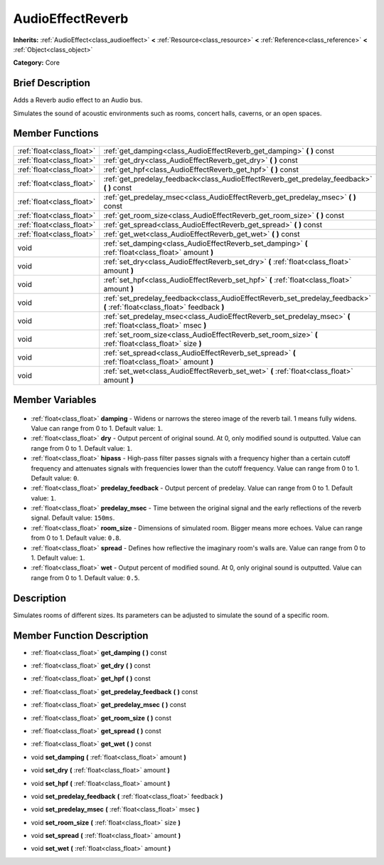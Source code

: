 .. Generated automatically by doc/tools/makerst.py in Godot's source tree.
.. DO NOT EDIT THIS FILE, but the AudioEffectReverb.xml source instead.
.. The source is found in doc/classes or modules/<name>/doc_classes.

.. _class_AudioEffectReverb:

AudioEffectReverb
=================

**Inherits:** :ref:`AudioEffect<class_audioeffect>` **<** :ref:`Resource<class_resource>` **<** :ref:`Reference<class_reference>` **<** :ref:`Object<class_object>`

**Category:** Core

Brief Description
-----------------

Adds a Reverb audio effect to an Audio bus.

Simulates the sound of acoustic environments such as rooms, concert halls, caverns, or an open spaces.

Member Functions
----------------

+----------------------------+----------------------------------------------------------------------------------------------------------------------------+
| :ref:`float<class_float>`  | :ref:`get_damping<class_AudioEffectReverb_get_damping>` **(** **)** const                                                  |
+----------------------------+----------------------------------------------------------------------------------------------------------------------------+
| :ref:`float<class_float>`  | :ref:`get_dry<class_AudioEffectReverb_get_dry>` **(** **)** const                                                          |
+----------------------------+----------------------------------------------------------------------------------------------------------------------------+
| :ref:`float<class_float>`  | :ref:`get_hpf<class_AudioEffectReverb_get_hpf>` **(** **)** const                                                          |
+----------------------------+----------------------------------------------------------------------------------------------------------------------------+
| :ref:`float<class_float>`  | :ref:`get_predelay_feedback<class_AudioEffectReverb_get_predelay_feedback>` **(** **)** const                              |
+----------------------------+----------------------------------------------------------------------------------------------------------------------------+
| :ref:`float<class_float>`  | :ref:`get_predelay_msec<class_AudioEffectReverb_get_predelay_msec>` **(** **)** const                                      |
+----------------------------+----------------------------------------------------------------------------------------------------------------------------+
| :ref:`float<class_float>`  | :ref:`get_room_size<class_AudioEffectReverb_get_room_size>` **(** **)** const                                              |
+----------------------------+----------------------------------------------------------------------------------------------------------------------------+
| :ref:`float<class_float>`  | :ref:`get_spread<class_AudioEffectReverb_get_spread>` **(** **)** const                                                    |
+----------------------------+----------------------------------------------------------------------------------------------------------------------------+
| :ref:`float<class_float>`  | :ref:`get_wet<class_AudioEffectReverb_get_wet>` **(** **)** const                                                          |
+----------------------------+----------------------------------------------------------------------------------------------------------------------------+
| void                       | :ref:`set_damping<class_AudioEffectReverb_set_damping>` **(** :ref:`float<class_float>` amount **)**                       |
+----------------------------+----------------------------------------------------------------------------------------------------------------------------+
| void                       | :ref:`set_dry<class_AudioEffectReverb_set_dry>` **(** :ref:`float<class_float>` amount **)**                               |
+----------------------------+----------------------------------------------------------------------------------------------------------------------------+
| void                       | :ref:`set_hpf<class_AudioEffectReverb_set_hpf>` **(** :ref:`float<class_float>` amount **)**                               |
+----------------------------+----------------------------------------------------------------------------------------------------------------------------+
| void                       | :ref:`set_predelay_feedback<class_AudioEffectReverb_set_predelay_feedback>` **(** :ref:`float<class_float>` feedback **)** |
+----------------------------+----------------------------------------------------------------------------------------------------------------------------+
| void                       | :ref:`set_predelay_msec<class_AudioEffectReverb_set_predelay_msec>` **(** :ref:`float<class_float>` msec **)**             |
+----------------------------+----------------------------------------------------------------------------------------------------------------------------+
| void                       | :ref:`set_room_size<class_AudioEffectReverb_set_room_size>` **(** :ref:`float<class_float>` size **)**                     |
+----------------------------+----------------------------------------------------------------------------------------------------------------------------+
| void                       | :ref:`set_spread<class_AudioEffectReverb_set_spread>` **(** :ref:`float<class_float>` amount **)**                         |
+----------------------------+----------------------------------------------------------------------------------------------------------------------------+
| void                       | :ref:`set_wet<class_AudioEffectReverb_set_wet>` **(** :ref:`float<class_float>` amount **)**                               |
+----------------------------+----------------------------------------------------------------------------------------------------------------------------+

Member Variables
----------------

  .. _class_AudioEffectReverb_damping:

- :ref:`float<class_float>` **damping** - Widens or narrows the stereo image of the reverb tail. 1 means fully widens. Value can range from 0 to 1. Default value: ``1``.

  .. _class_AudioEffectReverb_dry:

- :ref:`float<class_float>` **dry** - Output percent of original sound. At 0, only modified sound is outputted. Value can range from 0 to 1. Default value: ``1``.

  .. _class_AudioEffectReverb_hipass:

- :ref:`float<class_float>` **hipass** - High-pass filter passes signals with a frequency higher than a certain cutoff frequency and attenuates signals with frequencies lower than the cutoff frequency. Value can range from 0 to 1. Default value: ``0``.

  .. _class_AudioEffectReverb_predelay_feedback:

- :ref:`float<class_float>` **predelay_feedback** - Output percent of predelay. Value can range from 0 to 1. Default value: ``1``.

  .. _class_AudioEffectReverb_predelay_msec:

- :ref:`float<class_float>` **predelay_msec** - Time between the original signal and the early reflections of the reverb signal. Default value: ``150ms``.

  .. _class_AudioEffectReverb_room_size:

- :ref:`float<class_float>` **room_size** - Dimensions of simulated room. Bigger means more echoes. Value can range from 0 to 1. Default value: ``0.8``.

  .. _class_AudioEffectReverb_spread:

- :ref:`float<class_float>` **spread** - Defines how reflective the imaginary room's walls are. Value can range from 0 to 1. Default value: ``1``.

  .. _class_AudioEffectReverb_wet:

- :ref:`float<class_float>` **wet** - Output percent of modified sound. At 0, only original sound is outputted. Value can range from 0 to 1. Default value: ``0.5``.


Description
-----------

Simulates rooms of different sizes. Its parameters can be adjusted to simulate the sound of a specific room.

Member Function Description
---------------------------

.. _class_AudioEffectReverb_get_damping:

- :ref:`float<class_float>` **get_damping** **(** **)** const

.. _class_AudioEffectReverb_get_dry:

- :ref:`float<class_float>` **get_dry** **(** **)** const

.. _class_AudioEffectReverb_get_hpf:

- :ref:`float<class_float>` **get_hpf** **(** **)** const

.. _class_AudioEffectReverb_get_predelay_feedback:

- :ref:`float<class_float>` **get_predelay_feedback** **(** **)** const

.. _class_AudioEffectReverb_get_predelay_msec:

- :ref:`float<class_float>` **get_predelay_msec** **(** **)** const

.. _class_AudioEffectReverb_get_room_size:

- :ref:`float<class_float>` **get_room_size** **(** **)** const

.. _class_AudioEffectReverb_get_spread:

- :ref:`float<class_float>` **get_spread** **(** **)** const

.. _class_AudioEffectReverb_get_wet:

- :ref:`float<class_float>` **get_wet** **(** **)** const

.. _class_AudioEffectReverb_set_damping:

- void **set_damping** **(** :ref:`float<class_float>` amount **)**

.. _class_AudioEffectReverb_set_dry:

- void **set_dry** **(** :ref:`float<class_float>` amount **)**

.. _class_AudioEffectReverb_set_hpf:

- void **set_hpf** **(** :ref:`float<class_float>` amount **)**

.. _class_AudioEffectReverb_set_predelay_feedback:

- void **set_predelay_feedback** **(** :ref:`float<class_float>` feedback **)**

.. _class_AudioEffectReverb_set_predelay_msec:

- void **set_predelay_msec** **(** :ref:`float<class_float>` msec **)**

.. _class_AudioEffectReverb_set_room_size:

- void **set_room_size** **(** :ref:`float<class_float>` size **)**

.. _class_AudioEffectReverb_set_spread:

- void **set_spread** **(** :ref:`float<class_float>` amount **)**

.. _class_AudioEffectReverb_set_wet:

- void **set_wet** **(** :ref:`float<class_float>` amount **)**


